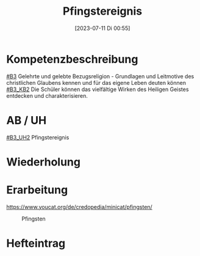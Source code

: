 #+title:      Pfingstereignis
#+date:       [2023-07-11 Di 00:55]
#+filetags:   :04:
#+identifier: 20230711T005529


* Kompetenzbeschreibung
[[#B3]] Gelehrte und gelebte Bezugsreligion - Grundlagen und Leitmotive des christlichen Glaubens kennen und für das eigene Leben deuten können
[[#B3_KB2]] Die Schüler können das vielfältige Wirken des Heiligen Geistes entdecken und charakterisieren. 

* AB / UH
[[#B3_UH2]] Pfingstereignis

* Wiederholung


* Erarbeitung
[[https://www.youcat.org/de/credopedia/minicat/pfingsten/]]

#+CAPTION: Pfingsten
#+NAME:   fig:SED-HR4049
[[./images/Minicat-Cover-7.jpg]]


* Hefteintrag
